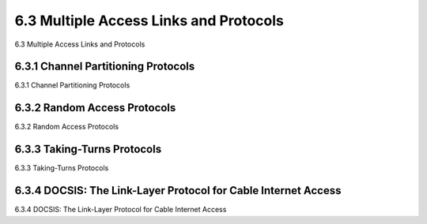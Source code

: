 .. _c6.3:

6.3 Multiple Access Links and Protocols
=================================================================
6.3 Multiple Access Links and Protocols

.. tab:: 中文

.. tab:: 英文

6.3.1 Channel Partitioning Protocols
-----------------------------------------------------------------------
6.3.1 Channel Partitioning Protocols

.. tab:: 中文

.. tab:: 英文

6.3.2 Random Access Protocols
-----------------------------------------------------------------------
6.3.2 Random Access Protocols

.. tab:: 中文

.. tab:: 英文

6.3.3 Taking-Turns Protocols
-----------------------------------------------------------------------
6.3.3 Taking-Turns Protocols

.. tab:: 中文

.. tab:: 英文

6.3.4 DOCSIS: The Link-Layer Protocol for Cable Internet Access
-----------------------------------------------------------------------
6.3.4 DOCSIS: The Link-Layer Protocol for Cable Internet Access

.. tab:: 中文

.. tab:: 英文

